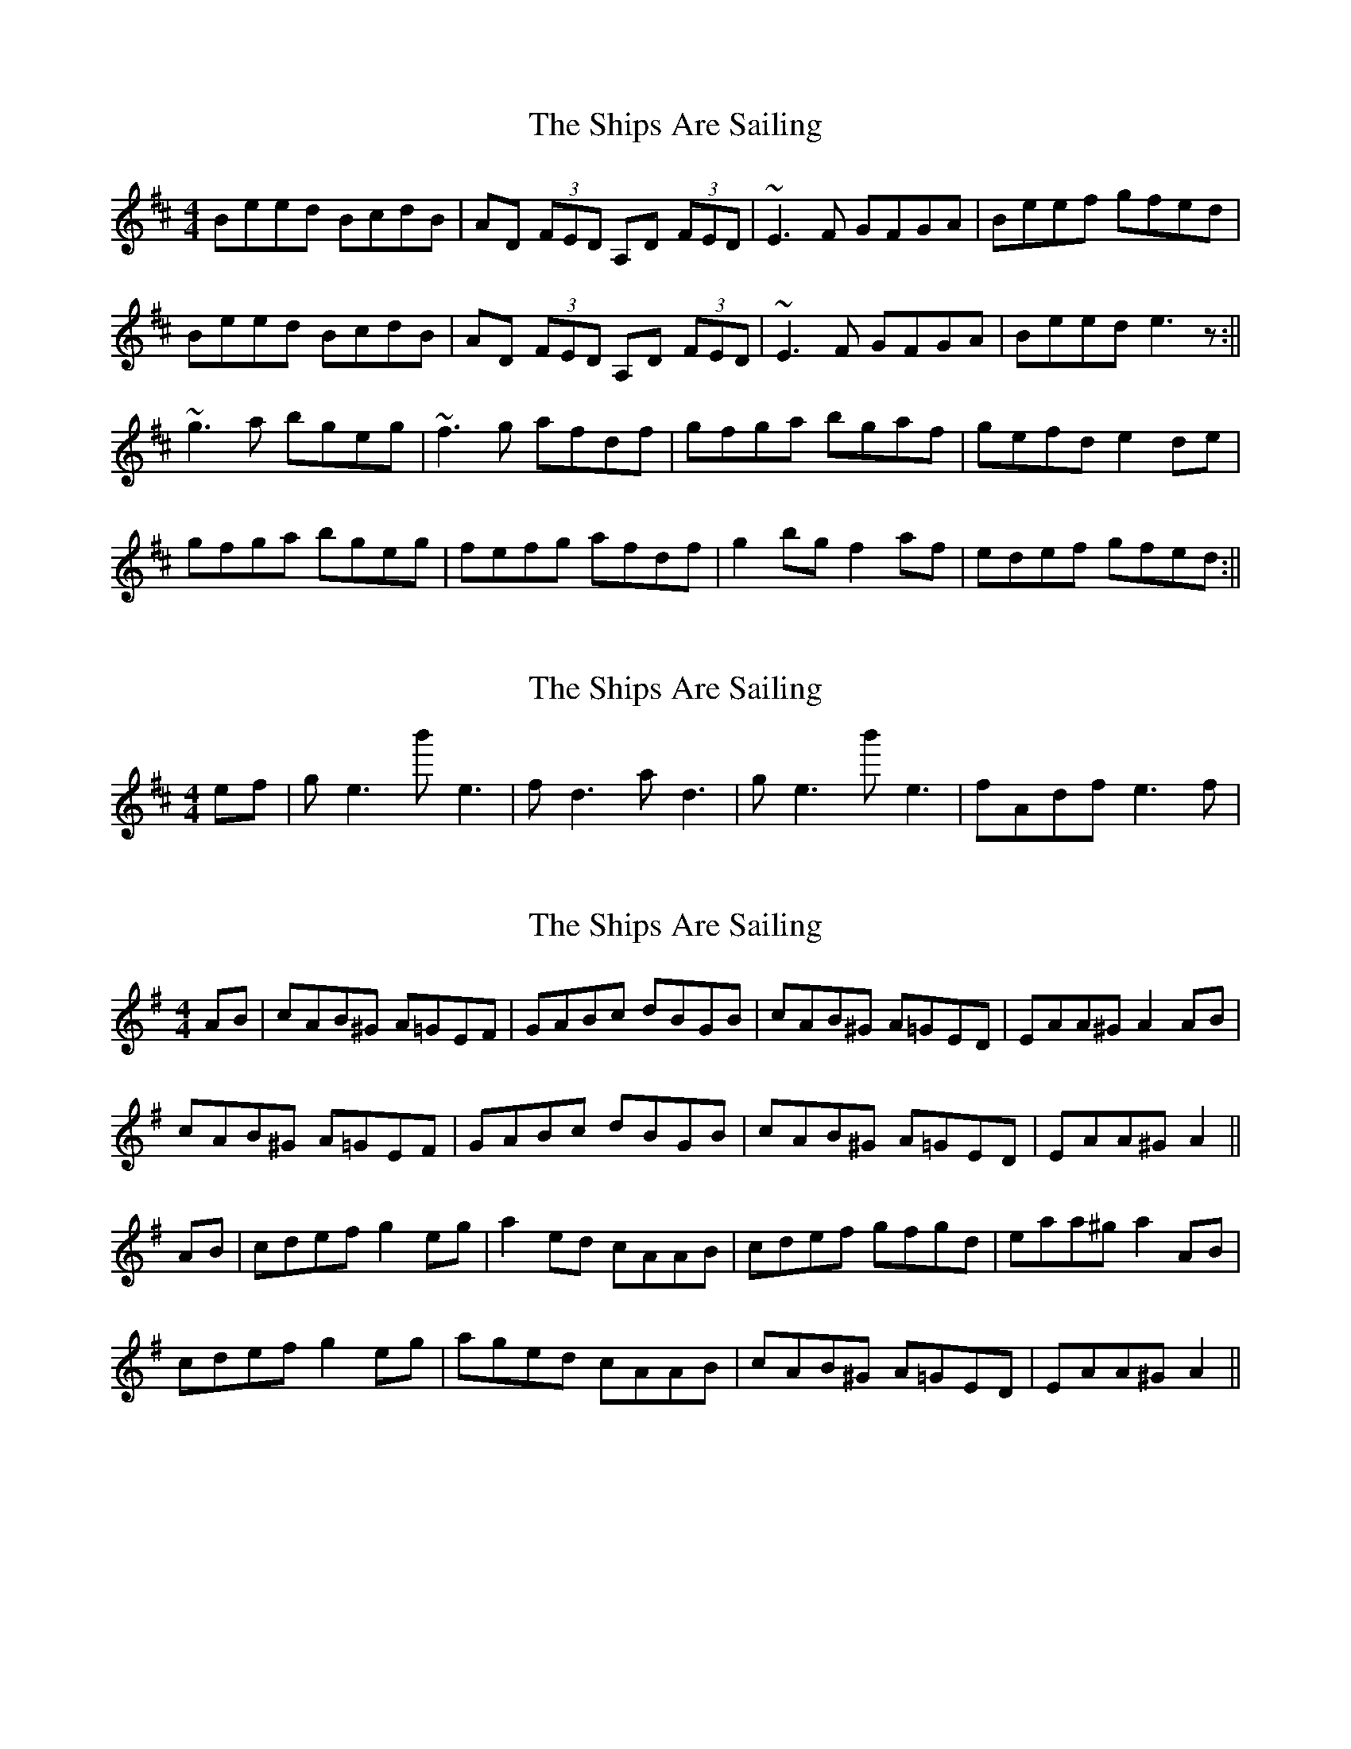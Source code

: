 X: 1
T: Ships Are Sailing, The
Z: b.maloney
S: https://thesession.org/tunes/543#setting543
R: reel
M: 4/4
L: 1/8
K: Edor
Beed BcdB | AD (3FED A,D (3FED | ~E3F GFGA | Beef gfed |
Beed BcdB | AD (3FED A,D (3FED | ~E3F GFGA | Beed e3z :||
~g3a bgeg | ~f3g afdf | gfga bgaf | gefd e2 de |
gfga bgeg | fefg afdf | g2bg f2af | edef gfed :||
X: 2
T: Ships Are Sailing, The
Z: polka
S: https://thesession.org/tunes/543#setting13500
R: reel
M: 4/4
L: 1/8
K: Edor
ef| ge3 b'e3 | fd3 ad3 | ge3 b'e3 | fAdf e3f |
X: 3
T: Ships Are Sailing, The
Z: Daemco
S: https://thesession.org/tunes/543#setting13501
R: reel
M: 4/4
L: 1/8
K: Ador
AB|cAB^G A=GEF|GABc dBGB|cAB^G A=GED|EAA^G A2AB|cAB^G A=GEF|GABc dBGB|cAB^G A=GED|EAA^G A2||AB|cdef g2eg|a2ed cAAB|cdef gfgd|eaa^g a2AB|cdef g2eg|aged cAAB|cAB^G A=GED|EAA^G A2||
X: 4
T: Ships Are Sailing, The
Z: didier
S: https://thesession.org/tunes/543#setting25010
R: reel
M: 4/4
L: 1/8
K: Edor
Bee Bcd | AFD AFD| EDE GFG | Bee gfe |
Bee Bcd | AFD AFD| EDE GFG |1Be^d e2d:|2 Be^d eef|
gfg bge | fef afd | gfg bge | fed e2f |
gfg bge | fef afd | gbg faf | ede gfe :|
X: 5
T: Ships Are Sailing, The
Z: JACKB
S: https://thesession.org/tunes/543#setting26706
R: reel
M: 4/4
L: 1/8
K: Edor
|:Beed BcdB | AD D2 AD D2 | E3F GFGA | Beef gfed |
Beed BcdB | AD (3FED AD (3FED | E3F GFGA | Beed e3z :||
|:g3a bgeg | f3g afdf | g3a bgaf | gfed Be e2 |
gfga bgeg | fefg afdf | g2bg f2af | edef gfed :||
X: 6
T: Ships Are Sailing, The
Z: JACKB
S: https://thesession.org/tunes/543#setting27984
R: reel
M: 4/4
L: 1/8
K: Edor
|:FBBA FGAF | EA A2 EA A2 | B3c dcde | fBBc dcBA |
FBBA FGAF | EA (3cBA EA (3cBA| B3c dcde | fBBA B3z :||
|:d3e fdBd | c3d ecAc | d3e fdec | dcBA FB B2 |
dcde fdBd | cBcd ecAc | d2fd c2ec | BABc dcBA :||
